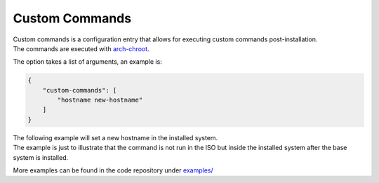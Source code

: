 .. _custom commands:

Custom Commands
===============

| Custom commands is a configuration entry that allows for executing custom commands post-installation.
| The commands are executed with `arch-chroot <https://man.archlinux.org/man/extra/arch-install-scripts/arch-chroot.8.en>`_.

The option takes a list of arguments, an example is:

.. code-block:: json

   {
       "custom-commands": [
           "hostname new-hostname"
       ]
   }

| The following example will set a new hostname in the installed system.
| The example is just to illustrate that the command is not run in the ISO but inside the installed system after the base system is installed.

More examples can be found in the code repository under `examples/ <https://github.com/archlinux/archinstall/tree/e6344f93f7e476d05bbcd642f2ed91fdde545870/examples>`_
